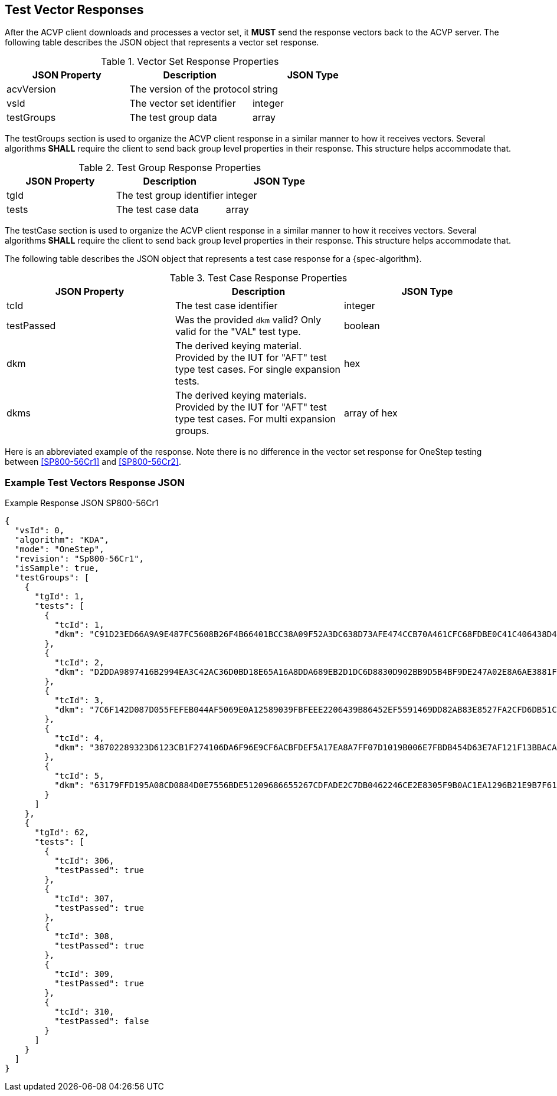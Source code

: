 [#responses]
== Test Vector Responses

After the ACVP client downloads and processes a vector set, it *MUST* send the response vectors back to the ACVP server. The following table describes the JSON object that represents a vector set response.

.Vector Set Response Properties
|===
| JSON Property | Description | JSON Type

| acvVersion | The version of the protocol | string
| vsId | The vector set identifier | integer
| testGroups | The test group data | array
|===

The testGroups section is used to organize the ACVP client response in a similar manner to how it receives vectors. Several algorithms *SHALL* require the client to send back group level properties in their response. This structure helps accommodate that.

.Test Group Response Properties
|===
| JSON Property | Description | JSON Type

| tgId | The test group identifier | integer
| tests | The test case data | array
|===

The testCase section is used to organize the ACVP client response in a similar manner to how it receives vectors.  Several algorithms *SHALL* require the client to send back group level properties in their response.  This structure helps accommodate that.

The following table describes the JSON object that represents a test case response for a {spec-algorithm}.

.Test Case Response Properties
|===
| JSON Property | Description | JSON Type

| tcId | The test case identifier | integer
| testPassed | Was the provided `dkm` valid? Only valid for the "VAL" test type. | boolean
| dkm | The derived keying material. Provided by the IUT for "AFT" test type test cases. For single expansion tests. | hex
| dkms | The derived keying materials. Provided by the IUT for "AFT" test type test cases. For multi expansion groups. | array of hex

|===

Here is an abbreviated example of the response.  Note there is no difference in the vector set response for OneStep testing between <<SP800-56Cr1>> and <<SP800-56Cr2>>.

=== Example Test Vectors Response JSON
.Example Response JSON SP800-56Cr1
[source,json]
----
{
  "vsId": 0,
  "algorithm": "KDA",
  "mode": "OneStep",
  "revision": "Sp800-56Cr1",
  "isSample": true,
  "testGroups": [
    {
      "tgId": 1,
      "tests": [
        {
          "tcId": 1,
          "dkm": "C91D23ED66A9A9E487FC5608B26F4B66401BCC38A09F52A3DC638D73AFE474CCB70A461CFC68FDBE0C41C406438D49DFD9B0FAC17886542AB3C6204425458958BAD042940919D6AD3D3A7894C19EDEED6DCC56DF775DD609623763D4CA1D048C2396EE204956028EE690110405EB5F3371DBF1C4BC131E7E7FCDEB97D12EED5D"
        },
        {
          "tcId": 2,
          "dkm": "D2DDA9897416B2994EA3C42AC36D0BD18E65A16A8DDA689EB2D1DC6D8830D902BB9D5B4BF9DE247A02E8A6AE3881F1D7CB101E7FED9199E3D4B13C06D7E8A197D55CBA8D412DC85457700FB38FFFB21C597671D19638D850EC37028F11D887E6EF9F6A8059C022D07EB88A505F44F54DEB21AD577633B42031C787C0E96209CA"
        },
        {
          "tcId": 3,
          "dkm": "7C6F142D087D055FEFEB044AF5069E0A12589039FBFEEE2206439B86452EF5591469DD82AB83E8527FA2CFD6DB51C6068D3C046CFCC29B1F8B8CD5F0A3BC4FF0AF5A4D43B66F465B01FA3D255FE6962C06E54421EE5776E822DE4AD03F91F127D2A3113CE4841F1655CF214D5C205AC5EF122EF84502B53EB3A1DC4355A2A982"
        },
        {
          "tcId": 4,
          "dkm": "38702289323D6123CB1F274106DA6F96E9CF6ACBFDEF5A17EA8A7FF07D1019B006E7FBDB454D63E7AF121F13BBACA7B6158E18F9FF582E02B97022A570A1C890457A1EBB0FDE58069FCCB1FCB405CF72E099312A829855C59973D4F58CB9D791F5D40EFEB2F925484BDCE6915B5D6B48E899A35E9FC80A1E356F7BC4D02CE2AF"
        },
        {
          "tcId": 5,
          "dkm": "63179FFD195A08CD0884D0E7556BDE51209686655267CDFADE2C7DB0462246CE2E8305F9B0AC1EA1296B21E9B7F618E9D699B49B8BAA56B30F586D4B3F44440F9AECDB62AAFB9BCFC4DD17E0E74A6F24E8547540619860CDD3E501EAB64C49141726C74B7CA3CEC981401F14BD924F12492B057FD7F86600C081C34649C735D6"
        }
      ]
    },
    {
      "tgId": 62,
      "tests": [
        {
          "tcId": 306,
          "testPassed": true
        },
        {
          "tcId": 307,
          "testPassed": true
        },
        {
          "tcId": 308,
          "testPassed": true
        },
        {
          "tcId": 309,
          "testPassed": true
        },
        {
          "tcId": 310,
          "testPassed": false
        }
      ]
    }    
  ]
}
----